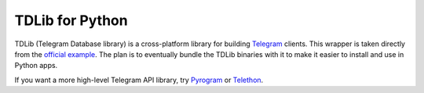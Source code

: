 TDLib for Python
=================

TDLib (Telegram Database library) is a cross-platform library for building
`Telegram`_ clients. This wrapper is taken directly from the `official
example`_. The plan is to eventually bundle the TDLib binaries with it to make
it easier to install and use in Python apps.

If you want a more high-level Telegram API library, try `Pyrogram`_ or
`Telethon`_.


.. _Telegram: https://telegram.org
.. _official example: https://github.com/tdlib/td/tree/master/example/python/tdjson_example.py
.. _Pyrogram: https://github.com/pyrogram/pyrogram
.. _Telethon: https://github.com/LonamiWebs/Telethon
